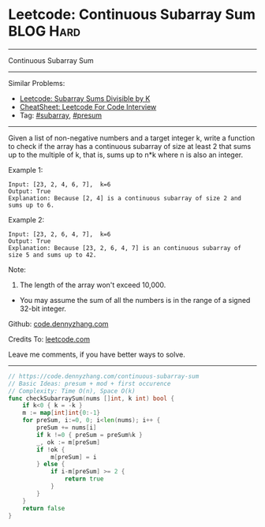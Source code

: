 * Leetcode: Continuous Subarray Sum                               :BLOG:Hard:
#+STARTUP: showeverything
#+OPTIONS: toc:nil \n:t ^:nil creator:nil d:nil
:PROPERTIES:
:type:     subarray, presum
:END:
---------------------------------------------------------------------
Continuous Subarray Sum
---------------------------------------------------------------------
#+BEGIN_HTML
<a href="https://github.com/dennyzhang/code.dennyzhang.com/tree/master/problems/continuous-subarray-sum"><img align="right" width="200" height="183" src="https://www.dennyzhang.com/wp-content/uploads/denny/watermark/github.png" /></a>
#+END_HTML
Similar Problems:
- [[https://code.dennyzhang.com/subarray-sums-divisible-by-k][Leetcode: Subarray Sums Divisible by K]]
- [[https://cheatsheet.dennyzhang.com/cheatsheet-leetcode-A4][CheatSheet: Leetcode For Code Interview]]
- Tag: [[https://code.dennyzhang.com/category/subarray][#subarray]], [[https://code.dennyzhang.com/category/presum][#presum]]
---------------------------------------------------------------------
Given a list of non-negative numbers and a target integer k, write a function to check if the array has a continuous subarray of size at least 2 that sums up to the multiple of k, that is, sums up to n*k where n is also an integer.

Example 1:
#+BEGIN_EXAMPLE
Input: [23, 2, 4, 6, 7],  k=6
Output: True
Explanation: Because [2, 4] is a continuous subarray of size 2 and sums up to 6.
#+END_EXAMPLE

Example 2:
#+BEGIN_EXAMPLE
Input: [23, 2, 6, 4, 7],  k=6
Output: True
Explanation: Because [23, 2, 6, 4, 7] is an continuous subarray of size 5 and sums up to 42.
#+END_EXAMPLE

Note:
1. The length of the array won't exceed 10,000.
- You may assume the sum of all the numbers is in the range of a signed 32-bit integer.

Github: [[https://github.com/dennyzhang/code.dennyzhang.com/tree/master/problems/continuous-subarray-sum][code.dennyzhang.com]]

Credits To: [[https://leetcode.com/problems/continuous-subarray-sum/description/][leetcode.com]]

Leave me comments, if you have better ways to solve.
---------------------------------------------------------------------

#+BEGIN_SRC go
// https://code.dennyzhang.com/continuous-subarray-sum
// Basic Ideas: presum + mod + first occurence
// Complexity: Time O(n), Space O(k)
func checkSubarraySum(nums []int, k int) bool {
    if k<0 { k = -k }
    m := map[int]int{0:-1}
    for preSum, i:=0, 0; i<len(nums); i++ {
        preSum += nums[i]
        if k !=0 { preSum = preSum%k }
        _, ok := m[preSum]
        if !ok {
            m[preSum] = i
        } else {
            if i-m[preSum] >= 2 {
                return true
            }
        }
    }
    return false
}
#+END_SRC

#+BEGIN_HTML
<div style="overflow: hidden;">
<div style="float: left; padding: 5px"> <a href="https://www.linkedin.com/in/dennyzhang001"><img src="https://www.dennyzhang.com/wp-content/uploads/sns/linkedin.png" alt="linkedin" /></a></div>
<div style="float: left; padding: 5px"><a href="https://github.com/dennyzhang"><img src="https://www.dennyzhang.com/wp-content/uploads/sns/github.png" alt="github" /></a></div>
<div style="float: left; padding: 5px"><a href="https://www.dennyzhang.com/slack" target="_blank" rel="nofollow"><img src="https://www.dennyzhang.com/wp-content/uploads/sns/slack.png" alt="slack"/></a></div>
</div>
#+END_HTML
